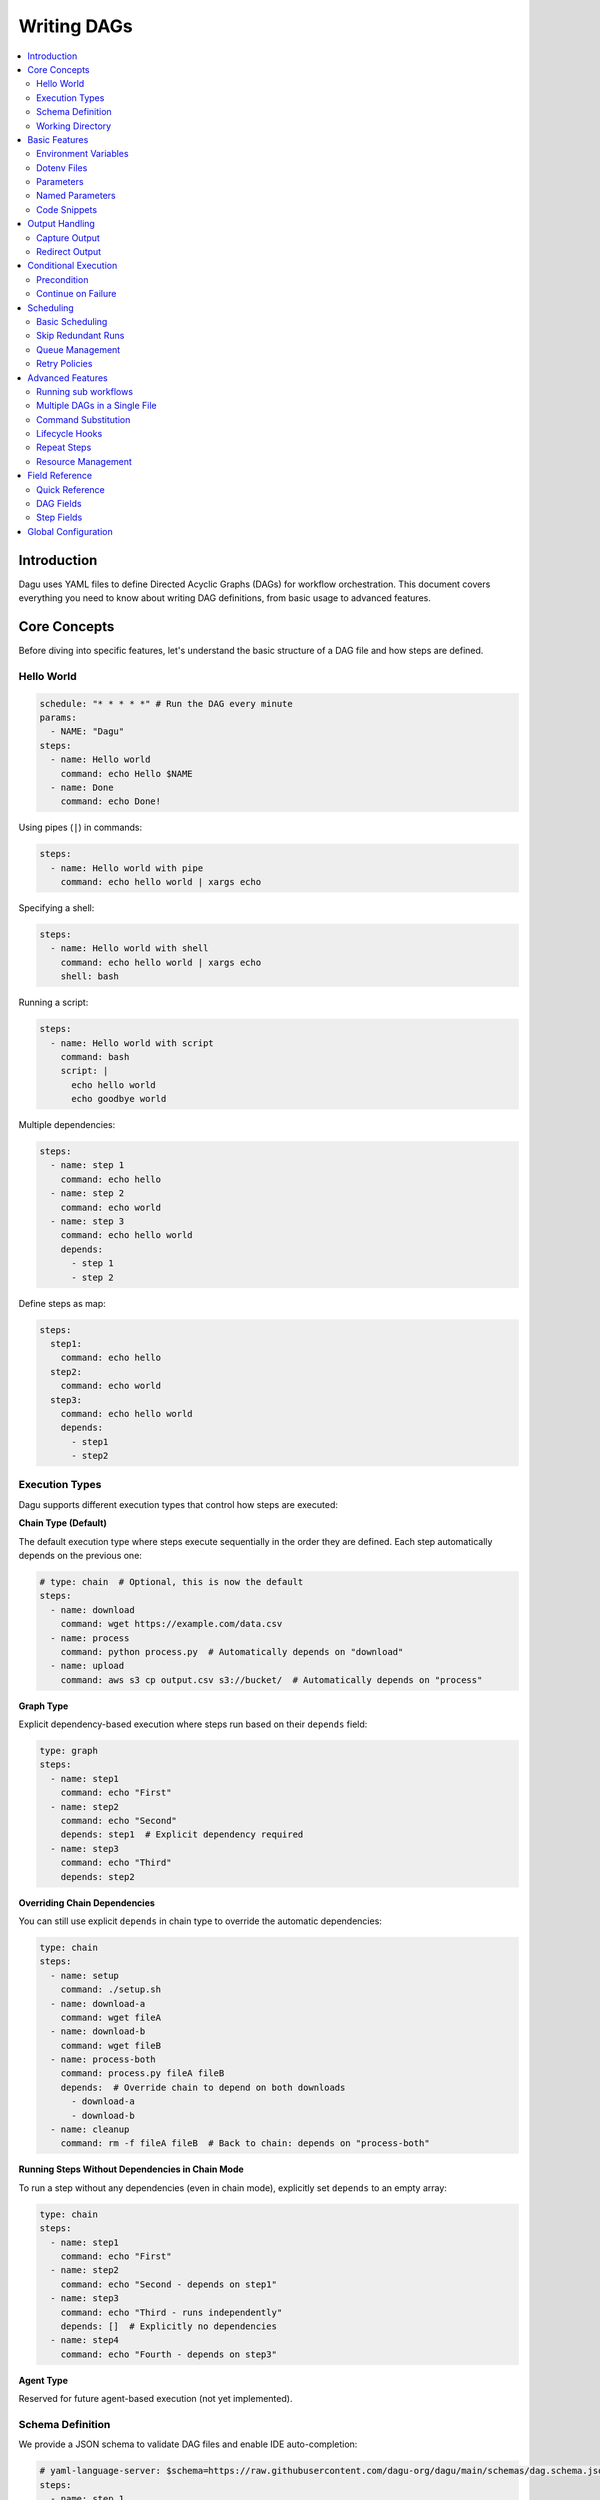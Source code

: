 .. _Yaml Format:

Writing DAGs
===========

.. contents::
    :local:

Introduction
------------
Dagu uses YAML files to define Directed Acyclic Graphs (DAGs) for workflow orchestration. This document covers everything you need to know about writing DAG definitions, from basic usage to advanced features.

Core Concepts
------------
Before diving into specific features, let's understand the basic structure of a DAG file and how steps are defined.

Hello World
~~~~~~~~~~~~

.. code-block:: yaml

  schedule: "* * * * *" # Run the DAG every minute
  params:
    - NAME: "Dagu"
  steps:
    - name: Hello world
      command: echo Hello $NAME
    - name: Done
      command: echo Done!

Using pipes (``|``) in commands:

.. code-block:: yaml

  steps:
    - name: Hello world with pipe
      command: echo hello world | xargs echo

Specifying a shell:

.. code-block:: yaml

  steps:
    - name: Hello world with shell
      command: echo hello world | xargs echo
      shell: bash

Running a script:

.. code-block:: yaml

  steps:
    - name: Hello world with script
      command: bash
      script: |
        echo hello world
        echo goodbye world

Multiple dependencies:

.. code-block:: yaml

  steps:
    - name: step 1
      command: echo hello
    - name: step 2
      command: echo world
    - name: step 3
      command: echo hello world
      depends:
        - step 1
        - step 2

Define steps as map:

.. code-block:: yaml

  steps:
    step1:
      command: echo hello
    step2:
      command: echo world
    step3:
      command: echo hello world
      depends:
        - step1
        - step2

Execution Types
~~~~~~~~~~~~~~~

Dagu supports different execution types that control how steps are executed:

**Chain Type (Default)**

The default execution type where steps execute sequentially in the order they are defined. Each step automatically depends on the previous one:

.. code-block:: yaml

  # type: chain  # Optional, this is now the default
  steps:
    - name: download
      command: wget https://example.com/data.csv
    - name: process
      command: python process.py  # Automatically depends on "download"
    - name: upload
      command: aws s3 cp output.csv s3://bucket/  # Automatically depends on "process"

**Graph Type**

Explicit dependency-based execution where steps run based on their ``depends`` field:

.. code-block:: yaml

  type: graph
  steps:
    - name: step1
      command: echo "First"
    - name: step2
      command: echo "Second"
      depends: step1  # Explicit dependency required
    - name: step3
      command: echo "Third"
      depends: step2

**Overriding Chain Dependencies**

You can still use explicit ``depends`` in chain type to override the automatic dependencies:

.. code-block:: yaml

  type: chain
  steps:
    - name: setup
      command: ./setup.sh
    - name: download-a
      command: wget fileA
    - name: download-b
      command: wget fileB
    - name: process-both
      command: process.py fileA fileB
      depends:  # Override chain to depend on both downloads
        - download-a
        - download-b
    - name: cleanup
      command: rm -f fileA fileB  # Back to chain: depends on "process-both"

**Running Steps Without Dependencies in Chain Mode**

To run a step without any dependencies (even in chain mode), explicitly set ``depends`` to an empty array:

.. code-block:: yaml

  type: chain
  steps:
    - name: step1
      command: echo "First"
    - name: step2
      command: echo "Second - depends on step1"
    - name: step3
      command: echo "Third - runs independently"
      depends: []  # Explicitly no dependencies
    - name: step4
      command: echo "Fourth - depends on step3"

**Agent Type**

Reserved for future agent-based execution (not yet implemented).

Schema Definition
~~~~~~~~~~~~~~~~
We provide a JSON schema to validate DAG files and enable IDE auto-completion:

.. code-block:: yaml

  # yaml-language-server: $schema=https://raw.githubusercontent.com/dagu-org/dagu/main/schemas/dag.schema.json
  steps:
    - name: step 1
      command: echo hello

The schema is available at `dag.schema.json <https://github.com/dagu-org/dagu/blob/main/schemas/dag.schema.json>`_.

Working Directory
~~~~~~~~~~~~~~~
Control where each step executes:

.. code-block:: yaml

  steps:
    - name: step 1
      dir: /path/to/working/directory
      command: some command

Basic Features
-------------

Environment Variables
~~~~~~~~~~~~~~~~~~~
Define variables accessible throughout the DAG:

.. code-block:: yaml

  env:
    - SOME_DIR: ${HOME}/batch
    - SOME_FILE: ${SOME_DIR}/some_file 
  steps:
    - name: task
      dir: ${SOME_DIR}
      command: python main.py ${SOME_FILE}

Dotenv Files
~~~~~~~~~~~
Specify candidate ``.env`` files to load environment variables from. By default, no env files are loaded unless explicitly specified.

.. code-block:: yaml

  dotenv: .env  # Specify a candidate dotenv file

  # Or specify multiple candidate files
  dotenv:
    - .env
    - .env.local
    - configs/.env.prod

Files can be specified as:

- Absolute paths
- Relative to the DAG file directory
- Relative to the base config directory
- Relative to the user's home directory

Parameters
~~~~~~~~~~
Define default positional parameters that can be overridden:

.. code-block:: yaml

  params: param1 param2  # Default values for $1 and $2
  steps:
    - name: parameterized task
      command: python main.py $1 $2      # Will use command-line args or defaults

Named Parameters
~~~~~~~~~~~~~~
Define default named parameters that can be overridden:

.. code-block:: yaml

  params:
    - FOO: 1           # Default value for ${FOO}
    - BAR: "`echo 2`"  # Default value for ${BAR}, using command substitution
  steps:
    - name: named params task
      command: python main.py ${FOO} ${BAR}  # Will use command-line args or defaults

Code Snippets
~~~~~~~~~~~~

Run shell script with `$SHELL`:

.. code-block:: yaml

  steps:
    - name: script step
      script: |
        cd /tmp
        echo "hello world" > hello
        cat hello

You can run arbitrary script with the `script` field. The script will be executed with the program specified in the `command` field. If `command` is not specified, the default shell will be used.

.. code-block:: yaml

  steps:
    - name: script step
      command: python
      script: |
        import os
        print(os.getcwd())

Output Handling
--------------

Capture Output
~~~~~~~~~~~~~
Store command output in variables:

.. code-block:: yaml

  steps:
    - name: capture
      command: "echo foo"
      output: FOO  # Will contain "foo"

Redirect Output
~~~~~~~~~~~~~
Send output to files:

.. code-block:: yaml

  steps:
    - name: redirect stdout
      command: "echo hello"
      stdout: "/tmp/hello"
    
    - name: redirect stderr
      command: "echo error message >&2"
      stderr: "/tmp/error.txt"

You can use JSON references in fields to dynamically expand values from variables. JSON references are denoted using the ``${NAME.path.to.value}`` syntax, where ``NAME`` refers to a variable name and ``path.to.value`` specifies the path in the JSON to resolve. If the data is not JSON format, the value will not be expanded.

Examples:

.. code-block:: yaml

  steps:
    - name: child DAG
      run: sub_workflow
      output: SUB_RESULT
    - name: use output
      command: echo "The result is ${SUB_RESULT.outputs.finalValue}"

If ``SUB_RESULT`` contains:

.. code-block:: json

  {
    "outputs": {
      "finalValue": "success"
    }
  }

Then the expanded value of ``${SUB_RESULT.outputs.finalValue}`` will be ``success``.

Conditional Execution
------------------

Precondition
~~~~~~~~~~~~
Run steps only when conditions are met:

.. code-block:: yaml

  steps:
    - name: monthly task
      command: monthly.sh
      preconditions: "test -f file.txt" # Run only if the file exists

Use multiple conditions:

.. code-block:: yaml

  steps:
    - name: monthly task
      command: monthly.sh
      preconditions: # Run only if all commands exit with 0
        - "test -f file.txt"
        - "test -d dir"

Use environment variables in conditions:

.. code-block:: yaml

  steps:
    - name: monthly task
      command: monthly.sh
      preconditions:
        - condition: "${TODAY}" # Run only if TODAY is set as "01"
          expected: "01"


Use command substitution in conditions:

.. code-block:: yaml

  steps:
    - name: monthly task
      command: monthly.sh
      preconditions:
        - condition: "`date '+%d'`"
          expected: "01"

Use regex in conditions:

.. code-block:: yaml

  steps:
    - name: monthly task
      command: monthly.sh
      preconditions:
        - condition: "`date '+%d'`"
          expected: "re:0[1-9]" # Run only if the day is between 01 and 09

Continue on Failure
~~~~~~~~~~~~~~~~~

Continue to the next step even if the current step fails: 

.. code-block:: yaml

  steps:
    - name: optional task
      command: task.sh
      continueOn:
        failure: true

Continue to the next step even if the current step skipped by preconditions:

.. code-block:: yaml

  steps:
    - name: optional task
      command: task.sh
      preconditions:
        - condition: "`date '+%d'`"
          expected: "01"
      continueOn:
        skipped: true

Based on exit code:

.. code-block:: yaml

  steps:
    - name: optional task
      command: task.sh
      continueOn:
        exitCode: [1, 2] # Continue if exit code is 1 or 2
  
Based on output:

.. code-block:: yaml

  steps:
    - name: optional task
      command: task.sh
      continueOn:
        output: "error" # Continue if output (stdout or stderr) contains "error"  

Use regular expressions:

.. code-block:: yaml

  steps:
    - name: optional task
      command: task.sh
      continueOn:
        output: "re:SUCCE.*" # Continue if output (stdout or stderr) matches "SUCCE.*"

Multiple output conditions:

.. code-block:: yaml

  steps:
    - name: optional task
      command: task.sh
      continueOn:
        output:
          - "complete"
          - "re:SUCCE.*"

Mark as Success even if the step fails but continue to the next step:

.. code-block:: yaml

  steps:
    - name: optional task
      command: task.sh
      continueOn:
        output: "complete"
        markSuccess: true # default is false

Scheduling
---------

Basic Scheduling
~~~~~~~~~~~~~~
Use cron expressions to schedule DAGs:

.. code-block:: yaml

  schedule: "5 4 * * *"  # Run at 04:05
  steps:
    - name: scheduled job
      command: job.sh

Skip Redundant Runs
~~~~~~~~~~~~~~~~~
Prevent unnecessary executions:

.. code-block:: yaml

    name: Daily Data Processing
    schedule: "0 */4 * * *"    
    skipIfSuccessful: true     
    steps:
      - name: extract
        command: extract_data.sh
      - name: transform
        command: transform_data.sh
      - name: load
        command: load_data.sh

When ``skipIfSuccessful`` is ``true``, Dagu checks if there's already been a successful run since the last scheduled time. If yes, it skips the execution. This is useful for:

- Resource-intensive tasks
- Data processing jobs that shouldn't run twice
- Tasks that are expensive to run

Note: Manual triggers always execute regardless of this setting.

Example timeline:
- Schedule: Every 4 hours (00:00, 04:00, 08:00, ...)
- At 04:00: Runs successfully
- At 05:00: Manual trigger → Runs (manual triggers always run)
- At 06:00: Schedule trigger → Skips (already succeeded since 04:00)
- At 08:00: Schedule trigger → Runs (new schedule window)

Queue Management
~~~~~~~~~~~~~~~
Control concurrent DAG execution with queue configuration:

.. code-block:: yaml

  name: batch-job
  queue: "batch"        # Assign to a named queue (default: DAG name)
  maxActiveRuns: 2      # Max concurrent runs for this DAG (default: 1)
  steps:
    - name: process
      command: process_data.sh

**Queue Features:**

- **Named Queues**: Assign DAGs to specific queues for better resource management
- **Concurrency Control**: Set ``maxActiveRuns`` to control how many instances can run simultaneously
- **Queue Disabling**: Set ``maxActiveRuns: -1`` to disable queueing for a specific DAG
- **Global Configuration**: Define queue settings in the global config file

**Global Queue Configuration (config.yaml):**

.. code-block:: yaml

  queues:
    enabled: true       # Enable/disable queue system globally
    config:
      - name: "critical"
        maxConcurrency: 5    # Allow 5 concurrent runs for critical queue
      - name: "batch"
        maxConcurrency: 1    # Only 1 batch job at a time
      - name: "default"
        maxConcurrency: 3    # Default queue settings

**Queue Priority:**

1. Global queue config (if queue name matches)
2. DAG's ``maxActiveRuns`` setting
3. Base configuration ``maxActiveRuns`` (from ``~/.config/dagu/base.yaml``)
4. Default value (1)

**Using Base Configuration for Unified Queue Management:**

You can use the base configuration file to assign all DAGs to the same queue:

.. code-block:: yaml

  # ~/.config/dagu/base.yaml
  queue: "global-queue"
  maxActiveRuns: 3

This ensures all DAGs share the same queue unless explicitly overridden.

Retry Policies
~~~~~~~~~~~~
Automatically retry failed steps with configurable error codes:

.. code-block:: yaml

  steps:
    - name: retryable task
      command: main.sh
      retryPolicy:
        limit: 3
        intervalSec: 5
        exitCodes: [1, 2]  # Optional: List of exit codes that should trigger a retry

The retry policy supports the following parameters:

- ``limit``: Maximum number of retry attempts (required)
- ``intervalSec``: Time in seconds to wait between retries (required)
- ``exitCodes``: List of exit codes that should trigger a retry (optional)

If ``exitCodes`` is not specified, any non-zero exit code will trigger a retry. When ``exitCodes`` is specified, only the listed exit codes will trigger a retry.

Example with custom error codes:

.. code-block:: yaml

  steps:
    - name: api call
      command: make-api-request
      retryPolicy:
        limit: 3
        intervalSec: 30
        exitCodes: [429, 503]  # Retry on rate limit and service unavailable errors

In this example:
- The command will be retried up to 3 times
- There will be a 30-second wait between retries
- Retries will only occur if the command exits with code 429 (Too Many Requests) or 503 (Service Unavailable)
- Other error codes will cause immediate failure

Advanced Features
---------------

Running sub workflows
~~~~~~~~~~~~~~~~~~~~~~~~
Organize complex workflows using sub workflow:

.. code-block:: yaml

  steps:
    - name: sub workflow
      run: sub_workflow
      params: "FOO=BAR"

The result of the sub workflow will be available from the standard output of the sub workflow in JSON format.

Example:

.. code-block:: json

  {
    "name": "sub_workflow"
    "params": "FOO=BAR",
    "outputs": {
      "RESULT": "ok",
    }
  }

You can access the output of the sub workflow using the `output` field:

.. code-block:: yaml

  steps:
    - name: sub workflow
      run: sub_workflow
      params: "FOO=BAR"
      output: SUB_RESULT

    - name: use sub workflow output
      command: echo $SUB_RESULT

.. note::
   For executing the same child DAG multiple times with different parameters in parallel, see :ref:`Parallel Execution`.

Multiple DAGs in a Single File
~~~~~~~~~~~~~~~~~~~~~~~~~~~~~~
Dagu supports defining multiple DAGs within a single YAML file, separated by ``---``. This feature enables:

- Better organization of related workflows
- Reusable workflow components
- Modular workflow design

**Basic Example:**

.. code-block:: yaml

    # main.yaml
    name: main-workflow
    steps:
      - name: process-data
        run: data-processor
        params: "TYPE=daily"
    
    ---
    
    name: data-processor
    params:
      - TYPE: "batch"
    steps:
      - name: extract
        command: ./extract.sh ${TYPE}
      - name: transform
        command: ./transform.sh

When the main workflow executes, it can reference ``data-processor`` as a local DAG defined in the same file.

**Complex Example with Multiple Local DAGs:**

.. code-block:: yaml

    # etl-pipeline.yaml
    name: etl-orchestrator
    schedule: "0 2 * * *"
    steps:
      - name: validate
        run: validator
        output: VALIDATION_RESULT
      
      - name: process
        run: processor
        params: "VALIDATION=${VALIDATION_RESULT}"
        depends: validate
      
      - name: notify
        run: notifier
        params: "STATUS=completed"
        depends: process
    
    ---
    
    name: validator
    steps:
      - name: check-source
        command: test -f /data/input.csv
      - name: validate-format
        command: python validate.py /data/input.csv
        output: IS_VALID
    
    ---
    
    name: processor
    params:
      - VALIDATION: ""
    steps:
      - name: process-data
        command: python process.py
        preconditions:
          - condition: "${VALIDATION}"
            expected: "true"
    
    ---
    
    name: notifier
    params:
      - STATUS: ""
    steps:
      - name: send-notification
        command: |
          curl -X POST https://api.example.com/notify \
            -d "status=${STATUS}"

**Key Points:**

- Each DAG must have a unique ``name`` within the file
- Local DAGs are only accessible within the same file
- The first DAG in the file is considered the main/parent DAG
- Local DAGs can accept parameters and return outputs just like external DAGs
- Local DAGs are executed in separate processes for isolation

**When to Use Multiple DAGs:**

- **Modular Workflows**: Break complex workflows into manageable components
- **Reusable Logic**: Define common patterns once and reuse within the file
- **Testing**: Keep test workflows together with the main workflow
- **Related Processes**: Group related workflows that share common logic

.. note::
   Local DAGs defined with ``---`` separator are different from external DAG files. They exist only within the context of the file where they are defined and cannot be referenced from other DAG files.

Command Substitution
~~~~~~~~~~~~~~~~~
Use command output in configurations:

.. code-block:: yaml

  env:
    TODAY: "`date '+%Y%m%d'`"
  steps:
    - name: use date
      command: "echo hello, today is ${TODAY}"

Lifecycle Hooks
~~~~~~~~~~~~~
React to DAG state changes:

.. code-block:: yaml

  handlerOn:
    success:
      command: echo "succeeded!"
    cancel:
      command: echo "cancelled!"
    failure:
      command: echo "failed!"
    exit:
      command: echo "exited!"
  steps:
    - name: main task
      command: echo hello

Repeat Steps
~~~~~~~~~~
Execute steps periodically:

.. code-block:: yaml

  steps:
    - name: repeating task
      command: main.sh
      repeatPolicy:
        repeat: true
        intervalSec: 60

Resource Management
~~~~~~~~~~~~~~~~~
Control CPU and memory usage for DAGs and individual steps:

**DAG-level resources** (applies to the entire DAG process):

.. code-block:: yaml

  resources:
    requests:
      cpu: "0.5"      # Request 0.5 CPU cores
      memory: "512Mi"  # Request 512 MiB of memory
    limits:
      cpu: "2"        # Limit to 2 CPU cores  
      memory: "2Gi"   # Limit to 2 GiB of memory
  steps:
    - name: process data
      command: python process.py

**Step-level resources** (applies to individual steps):

.. code-block:: yaml

  steps:
    - name: memory intensive task
      command: python analyze.py
      resources:
        requests:
          memory: "1Gi"  # This step needs at least 1 GiB
        limits:
          memory: "4Gi"  # But no more than 4 GiB
          cpu: "1"       # And max 1 CPU core

**Resource units**:

- **CPU**: Specified in cores. Examples: ``"0.5"`` (half core), ``"2"`` (2 cores), ``"500m"`` (500 millicores)
- **Memory**: Specified with units. Examples:
  
  - Binary units: ``"512Mi"`` (512 mebibytes), ``"2Gi"`` (2 gibibytes)
  - Decimal units: ``"500M"`` (500 megabytes), ``"2G"`` (2 gigabytes)
  - Raw bytes: ``"1073741824"`` (1 GiB in bytes)

**Requests vs Limits**:

- **Requests**: The minimum resources guaranteed for the process. Used for scheduling and resource reservation.
- **Limits**: The maximum resources the process can use. Exceeding limits may result in throttling (CPU) or termination (memory).

**Platform support**:

- **Linux**: Full support via cgroups v2 (recommended) or cgroups v1
- **macOS/Unix**: Limited support via resource limits (rlimits) - only limits are enforced, not requests
- **Windows**: Not currently supported

**Example with both DAG and step resources**:

.. code-block:: yaml

  # Default resources for the entire DAG
  resources:
    requests:
      cpu: "0.5"
      memory: "256Mi"
    limits:
      cpu: "1"
      memory: "1Gi"
  
  steps:
    - name: light task
      command: echo "Uses DAG resources"
    
    - name: heavy task
      command: python train_model.py
      # Override with step-specific resources
      resources:
        requests:
          cpu: "2"
          memory: "4Gi"
        limits:
          cpu: "4"
          memory: "8Gi"

Field Reference
-------------

Quick Reference
~~~~~~~~~~~~~
Common fields you'll use most often:

- ``name``: DAG name
- ``schedule``: Cron schedule
- ``steps``: Task definitions
- ``depends``: Step dependencies
- ``skipIfSuccessful``: Skip redundant runs
- ``env``: Environment variables
- ``retryPolicy``: Retry configuration

DAG Fields
~~~~~~~~~
Complete list of DAG-level configuration options:

- ``name``: The name of the DAG (optional, defaults to filename)
- ``description``: Brief description of the DAG
- ``type``: Execution type - ``chain`` (default), ``graph``, or ``agent``
- ``schedule``: Cron expression for scheduling
- ``skipIfSuccessful``: Skip if already succeeded since last schedule time (default: false)
- ``group``: Optional grouping for organization
- ``tags``: Comma-separated categorization tags
- ``env``: Environment variables
- ``logDir``: Output directory (default: ${HOME}/.local/share/logs)
- ``restartWaitSec``: Seconds to wait before restart
- ``histRetentionDays``: Days to keep execution history
- ``timeoutSec``: DAG timeout in seconds
- ``delaySec``: Delay between steps
- ``maxActiveSteps``: Maximum parallel steps (default: no limit)
- ``maxActiveRuns``: Maximum concurrent runs of this DAG (default: 1, negative values disable queueing)
- ``queue``: Queue name for this DAG (default: DAG name)
- ``params``: Default parameters
- ``precondition``: DAG-level conditions
- ``mailOn``: Email notification settings
- ``MaxCleanUpTimeSec``: Cleanup timeout
- ``handlerOn``: Lifecycle event handlers
- ``steps``: List of steps to execute
- ``smtp``: SMTP settings
- ``resources``: Resource requirements (CPU/memory requests and limits)

Example DAG configuration:

.. code-block:: yaml

    name: DAG name
    description: run a DAG               
    schedule: "0 * * * *"                
    group: DailyJobs                     
    tags: example                        
    env:                                 
      - LOG_DIR: ${HOME}/logs
      - PATH: /usr/local/bin:${PATH}
    logDir: ${LOG_DIR}                   
    restartWaitSec: 60                   
    histRetentionDays: 3
    timeoutSec: 3600
    delaySec: 1                          
    maxActiveSteps: 1                     
    params: param1 param2                
    precondition:                       
      - condition: "`echo $2`"           
        expected: "param2"               
      - command: "test -f file.txt"
    mailOn:
      failure: true                      
      success: true                      
    MaxCleanUpTimeSec: 300               
    handlerOn:                           
      success:
        command: echo "succeed"          
      failure:
        command: echo "failed"           
      cancel:
        command: echo "canceled"         
      exit:
        command: echo "finished"         
    smtp:
      host: "smtp.foo.bar"
      port: "587"
      username: "<username>"
      password: "<password>"

Step Fields
~~~~~~~~~
Configuration options available for individual steps:

- ``name``: Step name (required)
- ``description``: Step description
- ``dir``: Working directory
- ``command``: Command to execute
- ``stdout``: Standard output file
- ``output``: Output variable name
- ``script``: Inline script content
- ``signalOnStop``: Stop signal (e.g., SIGINT)
- ``mailOn``: Step-level notifications
- ``continueOn``: Failure handling
- ``retryPolicy``: Retry configuration
- ``repeatPolicy``: Repeat configuration
- ``preconditions``: Step conditions
- ``depends``: Dependencies
- ``run``: Sub workflow name
- ``params``: Sub workflow parameters
- ``resources``: Step-specific resource requirements (CPU/memory requests and limits)

Example step configuration:

.. code-block:: yaml

    steps:
      - name: complete example                  
        description: demonstrates all fields           
        dir: ${HOME}/logs                
        command: bash                    
        stdout: /tmp/outfile
        output: RESULT_VARIABLE
        script: |
          echo "any script"
        signalOnStop: "SIGINT"           
        mailOn:
          failure: true                  
          success: true                  
        continueOn:
          failure: true                  
          skipped: true                  
          exitCode: [1, 2]
          markSuccess: true
        retryPolicy:                     
          limit: 2                       
          intervalSec: 5                 
        repeatPolicy:                    
          repeat: true                   
          intervalSec: 60                
        preconditions:                   
          - condition: "`echo $1`"       
            expected: "param1"
        depends:
          - other_step_name
        run: sub_dag
        params: "FOO=BAR"

Global Configuration
------------------
Common settings can be shared using ``$HOME/.config/dagu/base.yaml``. This is useful for setting default values for:
- ``queue`` - Assign all DAGs to the same queue by default
- ``maxActiveRuns`` - Default concurrent execution limit
- ``logDir`` - Default log directory
- ``env`` - Shared environment variables
- Email settings
- Other organizational defaults

Example base configuration for queue management:

.. code-block:: yaml

  # ~/.config/dagu/base.yaml
  queue: "global-queue"    # All DAGs use this queue by default
  maxActiveRuns: 2         # Default max concurrent runs
  logDir: /var/log/dagu

Individual DAGs can override these settings:

.. code-block:: yaml

  # my-critical-dag.yaml
  name: critical-process
  queue: "critical"        # Override to use critical queue
  maxActiveRuns: -1        # Override to disable queueing
  steps:
    - name: process
      command: critical_job.sh
